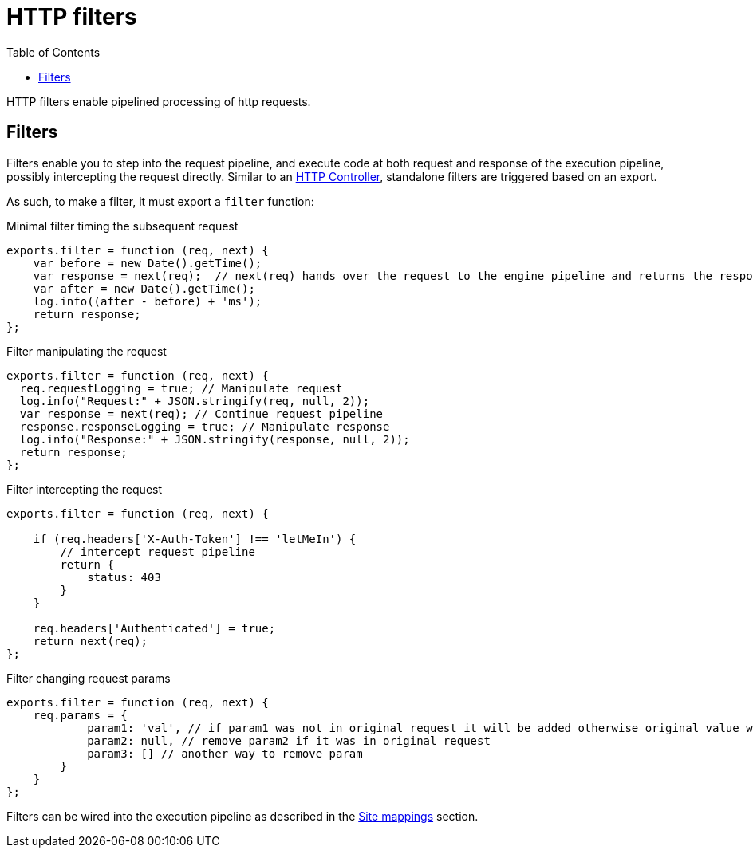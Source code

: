 = HTTP filters
:toc: right
:imagesdir: framework/images

HTTP filters enable pipelined processing of http requests.

[#http-filter]
== Filters

Filters enable you to step into the request pipeline, and execute code at both request and response of the execution pipeline, possibly intercepting the request directly.
Similar to an <<controllers#,HTTP Controller>>, standalone filters are triggered based on an export.

As such, to make a filter, it must export a `filter` function:

.Minimal filter timing the subsequent request
[source,js]
----
exports.filter = function (req, next) {
    var before = new Date().getTime();
    var response = next(req);  // next(req) hands over the request to the engine pipeline and returns the response
    var after = new Date().getTime();
    log.info((after - before) + 'ms');
    return response;
};
----

.Filter manipulating the request
[source,js]
----
exports.filter = function (req, next) {
  req.requestLogging = true; // Manipulate request
  log.info("Request:" + JSON.stringify(req, null, 2));
  var response = next(req); // Continue request pipeline
  response.responseLogging = true; // Manipulate response
  log.info("Response:" + JSON.stringify(response, null, 2));
  return response;
};
----

.Filter intercepting the request
[source,js]
----
exports.filter = function (req, next) {

    if (req.headers['X-Auth-Token'] !== 'letMeIn') {
        // intercept request pipeline
        return {
            status: 403
        }
    }

    req.headers['Authenticated'] = true;
    return next(req);
};
----

.Filter changing request params
[source,js]
----
exports.filter = function (req, next) {
    req.params = {
            param1: 'val', // if param1 was not in original request it will be added otherwise original value will be replaced
            param2: null, // remove param2 if it was in original request
            param3: [] // another way to remove param
        }
    }
};
----

Filters can be wired into the execution pipeline as described in the <<../cms/mappings#, Site mappings>> section.


